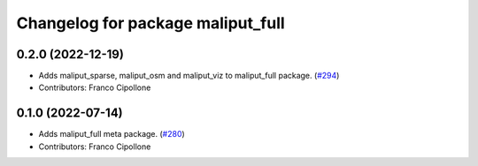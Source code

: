 ^^^^^^^^^^^^^^^^^^^^^^^^^^^^^^^^^^
Changelog for package maliput_full
^^^^^^^^^^^^^^^^^^^^^^^^^^^^^^^^^^

0.2.0 (2022-12-19)
------------------
* Adds maliput_sparse, maliput_osm and maliput_viz to maliput_full package. (`#294 <https://github.com/maliput/maliput_infrastructure/issues/294>`_)
* Contributors: Franco Cipollone

0.1.0 (2022-07-14)
------------------
* Adds maliput_full meta package. (`#280 <https://github.com/maliput/maliput_infrastructure/issues/280>`_)
* Contributors: Franco Cipollone
